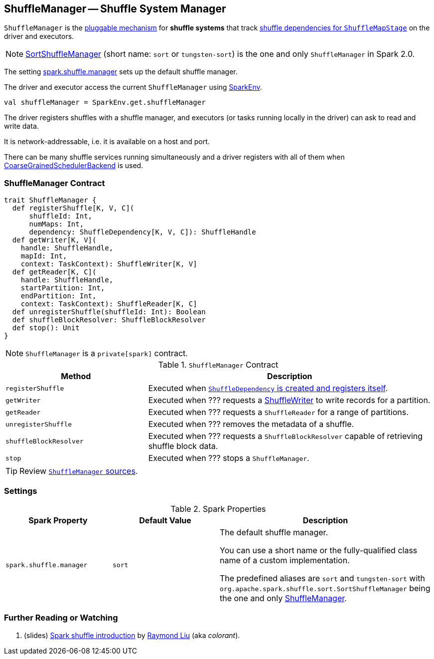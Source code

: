 == [[ShuffleManager]] ShuffleManager -- Shuffle System Manager

`ShuffleManager` is the <<contract, pluggable mechanism>> for *shuffle systems* that track link:spark-dagscheduler-ShuffleMapStage.adoc[shuffle dependencies for `ShuffleMapStage`] on the driver and executors.

NOTE: link:spark-SortShuffleManager.adoc[SortShuffleManager] (short name: `sort` or `tungsten-sort`) is the one and only `ShuffleManager` in Spark 2.0.

The setting <<spark_shuffle_manager, spark.shuffle.manager>> sets up the default shuffle manager.

The driver and executor access the current `ShuffleManager` using link:spark-sparkenv.adoc#shuffleManager[SparkEnv].

[source, scala]
----
val shuffleManager = SparkEnv.get.shuffleManager
----

The driver registers shuffles with a shuffle manager, and executors (or tasks running locally in the driver) can ask to read and write data.

It is network-addressable, i.e. it is available on a host and port.

There can be many shuffle services running simultaneously and a driver registers with all of them when link:spark-scheduler-backends.adoc[CoarseGrainedSchedulerBackend] is used.

=== [[contract]] ShuffleManager Contract

[source, scala]
----
trait ShuffleManager {
  def registerShuffle[K, V, C](
      shuffleId: Int,
      numMaps: Int,
      dependency: ShuffleDependency[K, V, C]): ShuffleHandle
  def getWriter[K, V](
    handle: ShuffleHandle,
    mapId: Int,
    context: TaskContext): ShuffleWriter[K, V]
  def getReader[K, C](
    handle: ShuffleHandle,
    startPartition: Int,
    endPartition: Int,
    context: TaskContext): ShuffleReader[K, C]
  def unregisterShuffle(shuffleId: Int): Boolean
  def shuffleBlockResolver: ShuffleBlockResolver
  def stop(): Unit
}
----

NOTE: `ShuffleManager` is a `private[spark]` contract.

.`ShuffleManager` Contract
[frame="topbot",cols="1,2",options="header",width="100%"]
|===
| Method
| Description

|[[registerShuffle]] `registerShuffle`
| Executed when link:spark-rdd-ShuffleDependency.adoc#creating-instance[`ShuffleDependency` is created and registers itself].

|[[getWriter]] `getWriter`
| Executed when ??? requests a link:spark-ShuffleWriter.adoc[ShuffleWriter] to write records for a partition.

|[[getReader]] `getReader`
| Executed when ??? requests a `ShuffleReader` for a range of partitions.

|[[unregisterShuffle]] `unregisterShuffle`
| Executed when ??? removes the metadata of a shuffle.

|[[shuffleBlockResolver]] `shuffleBlockResolver`
| Executed when ??? requests a `ShuffleBlockResolver` capable of retrieving shuffle block data.

|[[stop]] `stop`
| Executed when ??? stops a `ShuffleManager`.
|===

TIP: Review https://github.com/apache/spark/blob/master/core/src/main/scala/org/apache/spark/shuffle/ShuffleManager.scala[`ShuffleManager` sources].

=== [[settings]] Settings

.Spark Properties
[frame="topbot",cols="1,1,2",options="header",width="100%"]
|===
| Spark Property
| Default Value
| Description

| [[spark_shuffle_manager]] `spark.shuffle.manager`
| `sort`
| The default shuffle manager.

You can use a short name or the fully-qualified class name of a custom implementation.

The predefined aliases are `sort` and `tungsten-sort` with `org.apache.spark.shuffle.sort.SortShuffleManager` being the one and only <<ShuffleManager, ShuffleManager>>.

|===

=== [[i-want-more]] Further Reading or Watching

1. (slides) http://www.slideshare.net/colorant/spark-shuffle-introduction[Spark shuffle introduction] by http://blog.csdn.net/colorant/[Raymond Liu] (aka _colorant_).
